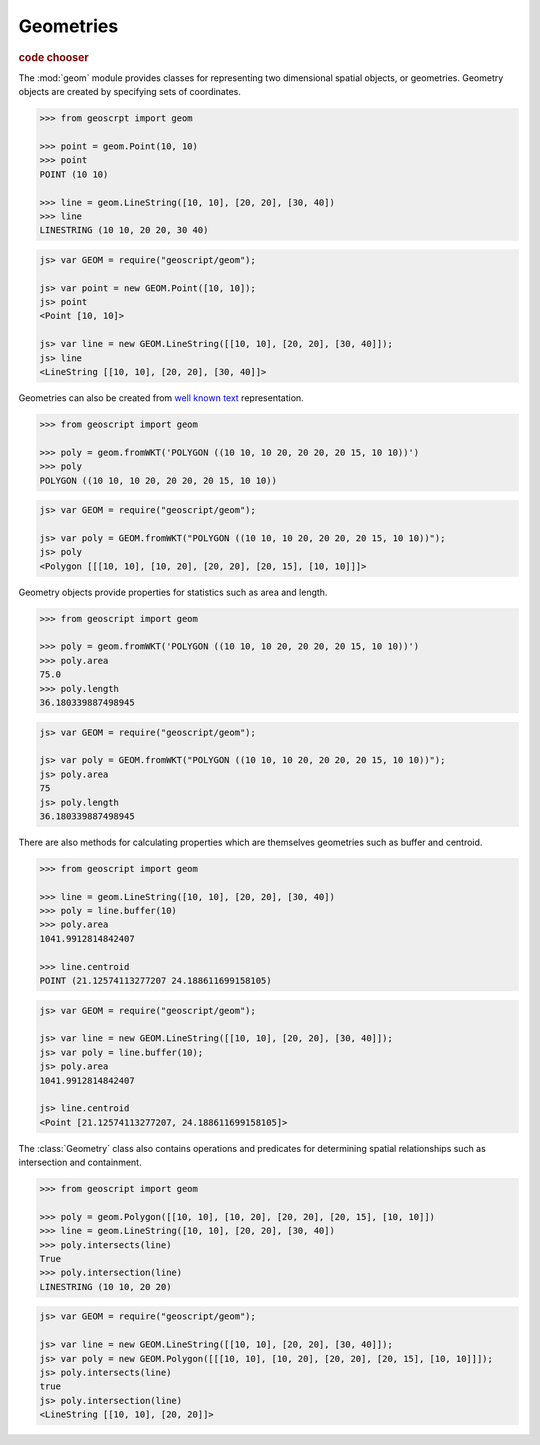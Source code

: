 .. _learning.geom:

Geometries
==========

.. cssclass:: show-chooser

.. rubric:: code chooser

The :mod:`geom` module provides classes for representing two dimensional spatial
objects, or geometries. Geometry objects are created by specifying sets of
coordinates.

.. cssclass:: code py

.. code-block:: python

    >>> from geoscrpt import geom 
    
    >>> point = geom.Point(10, 10)
    >>> point
    POINT (10 10)
    
    >>> line = geom.LineString([10, 10], [20, 20], [30, 40])
    >>> line
    LINESTRING (10 10, 20 20, 30 40)


.. cssclass:: code js

.. code-block:: javascript

    js> var GEOM = require("geoscript/geom");

    js> var point = new GEOM.Point([10, 10]);
    js> point
    <Point [10, 10]>

    js> var line = new GEOM.LineString([[10, 10], [20, 20], [30, 40]]);
    js> line
    <LineString [[10, 10], [20, 20], [30, 40]]>

  
Geometries can also be created from `well known text
<http://en.wikipedia.org/wiki/Well-known_text>`_ representation.

.. cssclass:: code py

.. code-block:: python

    >>> from geoscript import geom
    
    >>> poly = geom.fromWKT('POLYGON ((10 10, 10 20, 20 20, 20 15, 10 10))')
    >>> poly
    POLYGON ((10 10, 10 20, 20 20, 20 15, 10 10))

.. cssclass:: code js

.. code-block:: javascript

    js> var GEOM = require("geoscript/geom");

    js> var poly = GEOM.fromWKT("POLYGON ((10 10, 10 20, 20 20, 20 15, 10 10))");
    js> poly
    <Polygon [[[10, 10], [10, 20], [20, 20], [20, 15], [10, 10]]]>


Geometry objects provide properties for statistics such as area and length.

.. cssclass:: code py

.. code-block:: python

    >>> from geoscript import geom
    
    >>> poly = geom.fromWKT('POLYGON ((10 10, 10 20, 20 20, 20 15, 10 10))')
    >>> poly.area
    75.0 
    >>> poly.length
    36.180339887498945

.. cssclass:: code js

.. code-block:: javascript

    js> var GEOM = require("geoscript/geom");

    js> var poly = GEOM.fromWKT("POLYGON ((10 10, 10 20, 20 20, 20 15, 10 10))");
    js> poly.area
    75
    js> poly.length
    36.180339887498945


There are also methods for calculating properties which are themselves
geometries such as buffer and centroid.

.. cssclass:: code py

.. code-block:: python

    >>> from geoscript import geom
    
    >>> line = geom.LineString([10, 10], [20, 20], [30, 40])
    >>> poly = line.buffer(10)
    >>> poly.area
    1041.9912814842407
    
    >>> line.centroid
    POINT (21.12574113277207 24.188611699158105)


.. cssclass:: code js

.. code-block:: javascript

    js> var GEOM = require("geoscript/geom");

    js> var line = new GEOM.LineString([[10, 10], [20, 20], [30, 40]]);
    js> var poly = line.buffer(10);
    js> poly.area
    1041.9912814842407
    
    js> line.centroid
    <Point [21.12574113277207, 24.188611699158105]>


The :class:`Geometry` class also contains operations and predicates for
determining spatial relationships such as intersection and containment.

.. cssclass:: code py

.. code-block:: python

    >>> from geoscript import geom
    
    >>> poly = geom.Polygon([[10, 10], [10, 20], [20, 20], [20, 15], [10, 10]])
    >>> line = geom.LineString([10, 10], [20, 20], [30, 40])
    >>> poly.intersects(line)
    True
    >>> poly.intersection(line)
    LINESTRING (10 10, 20 20) 

.. cssclass:: code js

.. code-block:: javascript

    js> var GEOM = require("geoscript/geom");

    js> var line = new GEOM.LineString([[10, 10], [20, 20], [30, 40]]);
    js> var poly = new GEOM.Polygon([[[10, 10], [10, 20], [20, 20], [20, 15], [10, 10]]]);
    js> poly.intersects(line)
    true
    js> poly.intersection(line)
    <LineString [[10, 10], [20, 20]]>

.. cssclass:: refs py

.. seealso::

    The geoscript geometry module is based on the `JTS
    <http://tsusiatsoftware.net/jts/main.html>`_ library. Classes in the
    :mod:`geom` module are extensions of their counterparts from JTS which
    means any JTS geometry methods can be called on a geoscript geometry instance.
    See the JTS `javadocs
    <http://tsusiatsoftware.net/jts/javadoc/com/vividsolutions/jts/geom/Geometry.html>`_
    for more information.

.. cssclass:: refs js

.. seealso::

    For full details on the available geometry types and their properties and
    methods, see the `JavaScript API reference <../js/api/geom.html>`__ for the 
    :mod:`geom` module.
